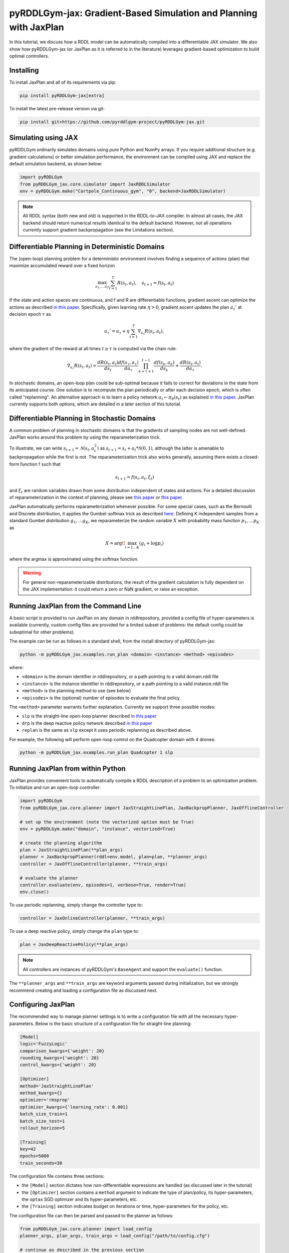 .. _jaxplan:

pyRDDLGym-jax: Gradient-Based Simulation and Planning with JaxPlan
===============

In this tutorial, we discuss how a RDDL model can be automatically compiled into a differentiable JAX simulator. 
We also show how pyRDDLGym-jax (or JaxPlan as it is referred to in the literature) leverages gradient-based optimization to build optimal controllers. 

Installing
-----------------

To install JaxPlan and all of its requirements via pip:

.. code-block:: shell

    pip install pyRDDLGym-jax[extra]

To install the latest pre-release version via git:

.. code-block:: shell

    pip install git+https://github.com/pyrddlgym-project/pyRDDLGym-jax.git


Simulating using JAX
-------------------

pyRDDLGym ordinarily simulates domains using pure Python and NumPy arrays.
If you require additional structure (e.g. gradient calculations) or better simulation performance, 
the environment can be compiled using JAX and replace the default simulation backend, as shown below:

.. code-block:: python
	
	import pyRDDLGym
	from pyRDDLGym_jax.core.simulator import JaxRDDLSimulator
	env = pyRDDLGym.make("Cartpole_Continuous_gym", "0", backend=JaxRDDLSimulator)
	
.. note::
   All RDDL syntax (both new and old) is supported in the RDDL-to-JAX compiler. 
   In almost all cases, the JAX backend should return numerical results identical to the default backend.
   However, not all operations currently support gradient backpropagation (see the Limitations section).


Differentiable Planning in Deterministic Domains
-------------------

The (open-loop) planning problem for a deterministic environment involves finding a sequence of actions (plan)
that maximize accumulated reward over a fixed horizon

.. math::

	\max_{a_1, \dots a_T} \sum_{t=1}^{T} R(s_t, a_t), \quad s_{t + 1} = f(s_t, a_t)
	
If the state and action spaces are continuous, and f and R are differentiable functions, 
gradient ascent can optimize the actions as described 
`in this paper <https://proceedings.neurips.cc/paper/2017/file/98b17f068d5d9b7668e19fb8ae470841-Paper.pdf>`_.
Specifically, given learning rate :math:`\eta > 0`, gradient ascent updates the plan
:math:`a_\tau'` at decision epoch :math:`\tau` as

.. math::
	
	a_{\tau}' = a_{\tau} + \eta \sum_{t=1}^{T} \nabla_{a_\tau} R(s_t, a_t),
	
where the gradient of the reward at all times :math:`t \geq \tau` is computed via the chain rule:

.. math::

	\nabla_{a_{\tau}} R(s_t, a_t) = \frac{d R(s_t, a_t)}{d s_{t}} \frac{d f(s_\tau, a_\tau)}{d a_{\tau}} \prod_{k=\tau + 1}^{t-1}\frac{d f(s_k, a_k)}{d s_{k}} + \frac{d R(s_t, a_t)}{d a_{\tau}}.
	
In stochastic domains, an open-loop plan could be sub-optimal 
because it fails to correct for deviations in the state from its anticipated course.
One solution is to recompute the plan periodically or after each decision epoch, 
which is often called "replanning". An alternative approach is to learn a policy network 
:math:`a_t \gets \pi_\theta(s_t)` 
as explained `in this paper <https://ojs.aaai.org/index.php/AAAI/article/view/4744>`_. 
JaxPlan currently supports both options, which are detailed in a later section of this tutorial.


Differentiable Planning in Stochastic Domains
-------------------

A common problem of planning in stochastic domains is that the gradients of sampling nodes are not well-defined.
JaxPlan works around this problem by using the reparameterization trick.

To illustrate, we can write :math:`s_{t+1} = \mathcal{N}(s_t, a_t^2)` as :math:`s_{t+1} = s_t + a_t * \mathcal{N}(0, 1)`, 
although the latter is amenable to backpropagation while the first is not.
The reparameterization trick also works generally, assuming there exists a closed-form function f such that

.. math::

    s_{t+1} = f(s_t, a_t, \xi_t)
    
and :math:`\xi_t` are random variables drawn from some distribution independent of states and actions. 
For a detailed discussion of reparameterization in the context of planning, 
please see `this paper <https://ojs.aaai.org/index.php/AAAI/article/view/4744>`_ 
or `this paper <https://ojs.aaai.org/index.php/AAAI/article/view/21226>`_.

JaxPlan automatically performs reparameterization whenever possible. For some special cases,
such as the Bernoulli and Discrete distribution, it applies the Gumbel-softmax trick 
as described `here <https://arxiv.org/pdf/1611.01144.pdf>`_. 
Defining K independent samples from a standard Gumbel distribution :math:`g_1, \dots g_K`, we reparameterize the 
random variable :math:`X` with probability mass function :math:`p_1, \dots p_K` as

.. math::

    X = \arg\!\max_{i=1\dots K} \left(g_i + \log p_i \right)

where the argmax is approximated using the softmax function.

.. warning::
   For general non-reparameterizable distributions, the result of the gradient calculation 
   is fully dependent on the JAX implementation: it could return a zero or NaN gradient, or raise an exception.


Running JaxPlan from the Command Line
-------------------

A basic script is provided to run JaxPlan on any domain in rddlrepository, 
provided a config file of hyper-parameters is available 
(currently, custom config files are provided for a limited subset of problems: 
the default config could be suboptimal for other problems). 

The example can be run as follows in a standard shell, from the install directory of pyRDDLGym-jax:

.. code-block:: shell
    
    python -m pyRDDLGym_jax.examples.run_plan <domain> <instance> <method> <episodes>
    
where:

* ``<domain>`` is the domain identifier in rddlrepository, or a path pointing to a valid domain.rddl file
* ``<instance>`` is the instance identifier in rddlrepository, or a path pointing to a valid instance.rddl file
* ``<method>`` is the planning method to use (see below)
* ``<episodes>`` is the (optional) number of episodes to evaluate the final policy.

The ``<method>`` parameter warrants further explanation. Currently we support three possible modes:

* ``slp`` is the straight-line open-loop planner described `in this paper <https://proceedings.neurips.cc/paper/2017/file/98b17f068d5d9b7668e19fb8ae470841-Paper.pdf>`_
* ``drp`` is the deep reactive policy network described `in this paper <https://ojs.aaai.org/index.php/AAAI/article/view/4744>`_
* ``replan`` is the same as ``slp`` except it uses periodic replanning as described above.

For example, the following will perform open-loop control on the Quadcopter domain with 4 drones:

.. code-block:: shell

    python -m pyRDDLGym_jax.examples.run_plan Quadcopter 1 slp
   

Running JaxPlan from within Python
-------------------

.. _jax-intro:

JaxPlan provides convenient tools to automatically compile a RDDL description 
of a problem to an optimization problem. To initialize and run an open-loop controller:

.. code-block:: python

    import pyRDDLGym
    from pyRDDLGym_jax.core.planner import JaxStraightLinePlan, JaxBackpropPlanner, JaxOfflineController

    # set up the environment (note the vectorized option must be True)
    env = pyRDDLGym.make("domain", "instance", vectorized=True)

    # create the planning algorithm
    plan = JaxStraightLinePlan(**plan_args)
    planner = JaxBackpropPlanner(rddl=env.model, plan=plan, **planner_args)
    controller = JaxOfflineController(planner, **train_args)

    # evaluate the planner
    controller.evaluate(env, episodes=1, verbose=True, render=True)
    env.close()

To use periodic replanning, simply change the controller type to:

.. code-block:: python

    controller = JaxOnlineController(planner, **train_args)	

To use a deep reactive policy, simply change the ``plan`` type to:

.. code-block:: python

    plan = JaxDeepReactivePolicy(**plan_args)

.. note::
   All controllers are instances of pyRDDLGym's ``BaseAgent`` and support the ``evaluate()`` function. 

The ``**planner_args`` and ``**train_args`` are keyword arguments passed during initialization, 
but we strongly recommend creating and loading a configuration file as discussed next.


Configuring JaxPlan
-------------------

The recommended way to manage planner settings is to write a configuration file 
with all the necessary hyper-parameters. 
Below is the basic structure of a configuration file for straight-line planning:

.. code-block:: shell

    [Model]
    logic='FuzzyLogic'
    comparison_kwargs={'weight': 20}
    rounding_kwargs={'weight': 20}
    control_kwargs={'weight': 20}

    [Optimizer]
    method='JaxStraightLinePlan'
    method_kwargs={}
    optimizer='rmsprop'
    optimizer_kwargs={'learning_rate': 0.001}
    batch_size_train=1
    batch_size_test=1
    rollout_horizon=5

    [Training]
    key=42
    epochs=5000
    train_seconds=30

The configuration file contains three sections:

* the ``[Model]`` section dictates how non-differentiable expressions are handled (as discussed later in the tutorial)
* the ``[Optimizer]`` section contains a ``method`` argument to indicate the type of plan/policy, its hyper-parameters, the ``optax`` SGD optimizer and its hyper-parameters, etc.
* the ``[Training]`` section indicates budget on iterations or time, hyper-parameters for the policy, etc.

The configuration file can then be parsed and passed to the planner as follows:

.. code-block:: python

    from pyRDDLGym_jax.core.planner import load_config
    planner_args, plan_args, train_args = load_config("/path/to/config.cfg")
    
    # continue as described in the previous section
    plan = ...
    planner = ...
    controller = ...

To configure a policy network instead, change the ``method`` in the ``[Optimizer]`` section of the config file:

.. code-block:: shell

    ...
    [Optimizer]
    method='JaxDeepReactivePolicy'
    method_kwargs={'topology': [128, 64]}
    ...

This creates a neural network policy with the default ``tanh`` activation 
and two hidden layers with 128 and 64 neurons, respectively.

.. note::
   ``JaxStraightlinePlan`` and ``JaxDeepReactivePolicy`` are instances of the abstract class ``JaxPlan``. 
   Other policy representations could be defined by overriding this class and its abstract methods.

The full list of settings that can be specified in the configuration files are as follows:

.. list-table:: ``[Model]``
   :widths: 40 80
   :header-rows: 1

   * - Setting
     - Description
   * - logic
     - Type of ``core.logic.FuzzyLogic``, how non-diff. expressions are relaxed
   * - logic_kwargs
     - kwargs to pass to logic object constructor
   * - complement
     - Type of ``core.logic.Complement``, how logical complement is relaxed
   * - complement_kwargs
     - kwargs to pass to complement object constructor
   * - comparison
     - Type of ``core.logic.SigmoidComparison``, how comparisons are relaxed
   * - comparison_kwargs
     - kwargs to pass to comparison object constructor
   * - control
     - Type of ``core.logic.ControlFlow``, how comparisons are relaxed
   * - control_kwargs
     - kwargs to pass to control flow object constructor
   * - rounding
     - Type of ``core.logic.Rounding``, how to round float to int values
   * - rounding_kwargs
     - kwargs to pass to rounding object constructor
   * - sampling
     - Type of ``core.logic.RandomSampling``, how to sample discrete distributions
   * - sampling_kwargs
     - kwargs to pass to sampling object constructor
   * - tnorm
     - Type of ``core.logic.TNorm``, how logical expressions are relaxed
   * - tnorm_kwargs
     - kwargs to pass to tnorm object constructor (see next table for options)


.. list-table:: ``[Optimizer]``
   :widths: 40 80
   :header-rows: 1

   * - Setting
     - Description
   * - action_bounds
     - Dictionary of (lower, upper) bounds on each action-fluent
   * - batch_size_test
     - Batch size for evaluation
   * - batch_size_train
     - Batch size for training
   * - clip_grad
     - Clip gradients to within a given magnitude
   * - compile_non_fluent_exact
     - Model relaxations are not applied to non-fluent expressions
   * - cpfs_without_grad
     - A set of CPFs that do not allow gradients to flow through them
   * - line_search_kwargs
     - Arguments for zoom line search to apply after optimizer
   * - method
     - Type of ``core.planner.JaxPlan``, specifies the policy class
   * - method_kwargs
     - kwargs to pass to policy constructor (see next two tables for options)
   * - noise_kwargs
     - Arguments for gradient noise: ``noise_grad_eta``, ``noise_grad_gamma`` and ``seed``
   * - optimizer
     - Name of optimizer from optax to use
   * - optimizer_kwargs
     - kwargs to pass to optimizer constructor, i.e. ``learning_rate``
   * - rollout_horizon
     - Rollout horizon of the computation graph
   * - use64bit
     - Whether to use 64 bit precision instead of 32
   * - use_symlog_reward
     - Whether to apply the symlog transform to the immediate reward
   * - utility
     - A utility function to optimize instead of expected return
   * - utility_kwargs
     - kwargs to pass hyper-parameters to the utility



.. list-table:: ``method_kwargs`` in ``[Optimizer]`` for ``JaxStraightLinePlan``
   :widths: 40 80
   :header-rows: 1

   * - Setting
     - Description
   * - initializer
     - Type of ``jax.nn.initializers``, specifies parameter initialization
   * - initializer_kwargs
     - kwargs to pass to the initializer
   * - max_constraint_iter
     - Maximum iterations of gradient projection for boolean action preconditions
   * - min_action_prob
     - Minimum probability of boolean action to avoid sigmoid saturation
   * - use_new_projection
     - Whether to use new gradient projection for boolean action preconditions
   * - wrap_non_bool
     - Whether to wrap non-boolean actions with nonlinearity for box constraints
   * - wrap_sigmoid
     - Whether to wrap boolean actions with sigmoid
   * - wrap_softmax
     - Whether to wrap with softmax to satisfy boolean action preconditions


.. list-table:: ``method_kwargs`` in ``[Optimizer]`` for ``JaxDeepReactivePolicy``
   :widths: 40 80
   :header-rows: 1

   * - Setting
     - Description   
   * - activation
     - Name of activation for hidden layers, from ``jax.numpy`` or ``jax.nn`` 
   * - initializer
     - Type of ``haiku.initializers``, specifies parameter initialization
   * - initializer_kwargs
     - kwargs to pass to the initializer
   * - normalize
     - Whether to apply layer norm to inputs
   * - normalize_per_layer
     - Whether to apply layer norm to each input individually
   * - normalizer_kwargs
     - kwargs to pass to ``haiku.LayerNorm`` constructor for layer norm
   * - topology
     - List specifying number of neurons per hidden layer
   * - wrap_non_bool
     - Whether to wrap non-boolean actions with nonlinearity for box constraints   


.. list-table:: ``[Training]``
   :widths: 40 80
   :header-rows: 1

   * - Setting
     - Description
   * - dashboard
     - Whether to display training results in a dashboard
   * - epochs
     - Maximum number of iterations of gradient descent   
   * - key
     - An integer to seed the RNG with for reproducibility
   * - model_params
     - Dictionary of hyper-parameter values to pass to the model relaxation
   * - policy_hyperparams
     - Dictionary of hyper-parameter values to pass to the policy
   * - print_progress
     - Whether to print the progress bar from the planner to console
   * - print_summary
     - Whether to print summary information from the planner to console
   * - stopping_rule
     - A stopping criterion for the optimizer, subclass of ``JaxPlannerStoppingRule``
   * - stopping_rule_kwargs
     - kwargs to pass to stopping rule constructor
   * - test_rolling_window
     - Smoothing window over which to calculate test return
   * - train_seconds
     - Maximum seconds to train for

     

Boolean Actions
-------------------

By default, boolean actions are wrapped using the sigmoid function:

.. math::
    
    a = \frac{1}{1 + e^{-w \theta}},

where :math:`\theta` denotes the trainable action parameters, and :math:`w` denotes a 
hyper-parameter that controls the sharpness of the approximation.

.. warning::
   If the sigmoid wrapping is used, then the weights ``w`` should be specified in 
   ``policy_hyperparams`` for each boolean action fluent (as a dictionary) when interfacing with the planner.
   
At test time, the action is aliased by evaluating the expression 
:math:`a > 0.5`, or equivalently :math:`\theta > 0`.
The sigmoid wrapper can be disabled by setting ``wrap_sigmoid = False``, 
but this is not recommended.


Constraints on Action Fluents
-------------------

Currently, JaxPlan supports two different kind of actions constraints.

Box constraints are useful for bounding each action fluent independently within some range.
Box constraints typically do not need to be specified manually, since they are automatically 
parsed from the ``action_preconditions`` as defined in the RDDL domain description file.

However, if the user wishes, it is possible to override these bounds
by passing a dictionary of bounds for each action fluent into the ``action_bounds`` argument. 
The syntax for specifying optional box constraints in the ``[Optimizer]`` section of the config file is:

.. code-block:: shell
	
    [Optimizer]
    ...
    action_bounds={ <action_name1>: (lower1, upper1), <action_name2>: (lower2, upper2), ... }
   
where ``lower#`` and ``upper#`` can be any list, nested list or array.

By default, the box constraints on actions are enforced using the projected gradient method.
An alternative approach is to map the actions to the box via a differentiable transformation, 
as described by `equation 6 in this paper <https://ojs.aaai.org/index.php/AAAI/article/view/4744>`_.
In JaxPlan, this can be enabled by setting ``wrap_non_bool = True``. 

Concurrency constraints are typically of the form :math:`\sum_i a_i \leq B` for some constant :math:`B`.
If the ``max-nondef-actions`` property in the RDDL instance is less 
than the total number of boolean action fluents, then ``JaxBackpropPlanner`` will automatically 
apply a projected gradient step to ensure this constraint is satisfied at each optimization step, as described 
`in this paper <https://ojs.aaai.org/index.php/ICAPS/article/view/3467>`_.

.. note::
   Concurrency constraints on action-fluents are applied to boolean actions only: 
   e.g., real and int actions are currently ignored.


Reward Normalization
-------------------

Some domains yield rewards that vary significantly in magnitude between time steps, 
making optimization difficult without some kind of normalization.
Following `this paper <https://arxiv.org/pdf/2301.04104v1.pdf>`_, JaxPlan can apply a 
symlog transform to the sampled rewards during backprop:

.. math::
    
    \mathrm{symlog}(x) = \mathrm{sign}(x) * \ln(|x| + 1)

which compresses the magnitudes of large positive or negative outcomes.
This can be enabled by setting ``use_symlog_reward = True`` in ``JaxBackpropPlanner``.


Utility Optimization
-------------------

By default, JaxPlan will optimize the expected sum of future reward, 
which may not be desirable for risk-sensitive applications where tail risk of the returns is important.
Following `this paper <https://ojs.aaai.org/index.php/AAAI/article/view/21226>`_, 
it is possible to optimize a non-linear utility of the return instead.

JaxPlan currently supports several utility functions:

* "mean" is the risk-neutral or ordinary expected return
* "mean_var" is the variance penalized return
* "entropic" is the entropic or exponential utility
* "cvar" is the conditional value at risk.

The utility function can be specified by passing a string or function to the ``utility`` argument of the planner,
and its hyper-parameters can be passed through the ``utility_kwargs`` argument, 
which accepts a dictionary of name, value pairs.

For example, to set the CVAR utility at 5 percent:

.. code-block:: python

    planner = JaxBackpropPlanner(..., utility="cvar", utility_kwargs={'alpha': 0.05})
   
Similarly, to set the entropic utility with risk aversion parameter 2:

.. code-block:: python

    planner = JaxBackpropPlanner(..., utility="entropic", utility_kwargs={'beta': 2.0})

The utility function could also be provided explicitly as a callable that maps a JAX array to a scalar, 
with additional arguments specifying the hyper-parameters of the utility function referred to by name:

.. code-block:: python
    import jax

    @jax.jit
    def my_utility_function(x: jax.numpy.ndarray, aversion: float=1.0) -> float:
        return ...
        
    planner = JaxBackpropPlanner(..., utility=my_utility_function, utility_kwargs={'aversion': 2.0})
    

Automatically Tuning Hyper-Parameters
-------------------

JaxPlan provides a Bayesian optimization algorithm for automatically tuning 
key hyper-parameters of the planner, which:

* supports multi-processing by evaluating multiple hyper-parameter settings in parallel
* leverages Bayesian optimization to search the hyper-parameter space more efficiently
* supports all versions of the Jax Planner policies that use config files.

In order to perform automatic tuning, first you must specify a config file template
in which you replace concrete hyper-parameter values you wish to tune with abstract variable names.
For instance, if you wish to tune the model relaxation weight and learning rate of a straight-line planner,
your config would look something like this:

.. code-block:: shell

    [Model]
    logic='FuzzyLogic'
    comparison_kwargs={'weight': MODEL_WEIGHT_TUNE}
    rounding_kwargs={'weight': MODEL_WEIGHT_TUNE}
    control_kwargs={'weight': MODEL_WEIGHT_TUNE}

    [Optimizer]
    method='JaxStraightLinePlan'
    method_kwargs={}
    optimizer='rmsprop'
    optimizer_kwargs={'learning_rate': LEARNING_RATE_TUNE}
    ...

.. warning::
   Variables defined above will be replaced during tuning with concrete values using a simple string replacement.
   This means you must select variable names not already used (nor appear as substrings in) other parts of the config file.
   
Next, you must indicate to the Bayesian optimizer the variables you defined to tune,
as well as their search ranges and any transformations you wish to apply.
The following code provides the essential steps necessary to run the tuning for a straight-line plan:

.. code-block:: python

    import pyRDDLGym
    from pyRDDLGym_jax.core.tuning import JaxParameterTuning, Hyperparameter
    from pyRDDLGym_jax.core.planner import load_config_from_string, JaxBackpropPlanner, JaxOfflineController
    
    # set up the environment   
    env = pyRDDLGym.make(domain, instance, vectorized=True)
    
    # load the abstract config file with planner settings
    with open('path/to/config.cfg', 'r') as file:
        config_template = file.read() 
    
    # map parameters in the config that will be tuned
    def power_10(x):
        return 10.0 ** x
    
    hyperparams = [Hyperparameter('MODEL_WEIGHT_TUNE', -1., 5., power_10),
                   Hyperparameter('LEARNING_RATE_TUNE', -5., 1., power_10)]
    
    # build the tuner and tune (online indicates not to use replanning)
    tuning = JaxParameterTuning(env=env,
                                config_template=config_template, hyperparams=hyperparams,
                                online=False, eval_trials=trials, num_workers=workers, gp_iters=iters)
    tuning.tune(key=42, log_file='path/to/logfile.log')
    
    # parse the concrete config file with the best tuned values, and evaluate as usual
    planner_args, _, train_args = load_config_from_string(tuning.best_config)
    ...
    
The tuning code is generic and supports tuning of most numeric parameters that are specified in the config file.
If you wish to tune a replanning algorithm that trains at every decision epoch, set ``online=True``.


Dealing with Non-Differentiable Expressions
-------------------

Many RDDL programs contain expressions that do not support derivatives.
A common technique to deal with this is to rewrite non-differentiable operations as similar differentiable ones.

For instance, consider the following problem of classifying points ``(x, y)`` in 2D-space as 
+1 if they lie in the top-right or bottom-left quadrants, and -1 otherwise:

.. code-block:: python

    def classify(x, y):
        if x > 0 and y > 0 or not x > 0 and not y > 0:
            return +1
        else:
            return -1
		    
Relational expressions such as ``x > 0`` and ``y > 0``, 
and logical expressions such as ``and`` and ``or`` do not have obvious derivatives. 
To complicate matters further, the ``if`` statement depends on both ``x`` and ``y`` 
so it does not have partial derivatives with respect to ``x`` nor ``y``.

JaxPlan works around these limitations by approximating such operations with 
JAX expressions that support derivatives.
For instance, the ``classify`` function above could be implemented as follows:
 
.. code-block:: python

    from pyRDDLGym_jax.core.logic import FuzzyLogic

    logic = FuzzyLogic()    
    model_params = {}
    _and = logic.logical_and(0, model_params)
    _not = logic.logical_not(1, model_params)
    _gre = logic.greater(2, model_params)
    _or = logic.logical_or(3, model_params)
    _if = logic.control_if(4, model_params)

    def approximate_classify(x1, x2, w):
        q1, w = _gre(x1, 0, w)
        q2, w = _gre(x2, 0, w)
        q3, w = _and(q1, q2, w)
        q4, w = _not(q1, w)
        q5, w = _not(q2, w)
        q6, w = _and(q4, q5, w)        
        cond, w = _or(q3, q6, w)
        pred, w = _if(cond, +1, -1, w)
        return pred

Calling ``approximate_classify`` with ``x=0.5``, ``y=1.5`` and ``w=10`` returns 0.98661363, 
which is very close to 1.

The ``FuzzyLogic`` instance can be passed to a planner through the config file, or directly as follows:

.. code-block:: python
    
    from pyRDDLGym.core.logic import FuzzyLogic
    planner = JaxBackpropPlanner(model, ..., logic=FuzzyLogic())

By default, ``FuzzyLogic`` uses the `product t-norm <https://en.wikipedia.org/wiki/T-norm_fuzzy_logics#Motivation>`_
to approximate the logical operations, the standard complement :math:`\sim a \approx 1 - a`, and
sigmoid approximations for other relational and functional operations.

The latter introduces model hyper-parameters :math:`w`, which control the "sharpness" of the operation.
Higher values mean the approximation approaches its exact counterpart, at the cost of sparse and 
possibly numerically unstable gradients. 

These hyper-parameters be retrieved and modified at run-time, such as during optimization, as follows:

.. code-block:: python

    model_params = planner.compiled.model_params
    model_params[key] = ...
    planner.optimize(..., model_params=model_params)

The following table summarizes the default rules used in ``FuzzyLogic``.

.. list-table:: Default Differentiable Mathematical Operations
   :widths: 60 60
   :header-rows: 1

   * - Exact RDDL Operation
     - Approximate Operation
   * - :math:`a \text{ ^ } b`
     - :math:`a * b`
   * - :math:`\sim a`
     - :math:`1 - a`
   * - forall_{?p : type} x(?p)
     - :math:`\prod_{?p} x(?p)`
   * - if (c) then a else b
     - :math:`c * a + (1 - c) * b` `[1] <https://arxiv.org/pdf/2110.05651>`_
   * - :math:`a == b`
     - :math:`1 - \tanh^2(w * (a - b))` `[1] <https://arxiv.org/pdf/2110.05651>`_
   * - :math:`a > b`, :math:`a >= b`
     - :math:`\mathrm{sigmoid}(w * (a - b))` `[1] <https://arxiv.org/pdf/2110.05651>`_
   * - argmax_{?p : type} x(?p)
     - Softmax `[1] <https://arxiv.org/pdf/2110.05651>`_
   * - sgn(a)
     - :math:`\tanh(w * a)`
   * - floor(a)
     - SoftFloor `[2] <https://www.tensorflow.org/probability/api_docs/python/tfp/substrates/jax/bijectors/Softfloor>`_
   * - round(a)
     - See `[3] <https://arxiv.org/pdf/2006.09952>`_
   * - Bernoulli(p)
     - Gumbel-Softmax `[4] <https://arxiv.org/pdf/1611.01144>`_
   * - Discrete(type, {cases ...} )
     - Gumbel-Softmax `[4] <https://arxiv.org/pdf/1611.01144>`_

It is possible to control these rules by subclassing ``FuzzyLogic``, or by 
passing custom objects to its ``tnorm``, ``complement`` or other constructor arguments.

   
Manual Gradient Calculation
-------------------

As of version 0.3, it is possible to export the optimization problem for a given problem
to another optimizer (for example scipy). 

To do this, call the ``as_optimization_problem`` function on the planner to rewrite
the planning problem in terms of functions over 1D numpy arrays:

.. code-block:: python
    
    planner = JaxBackpropPlanner(rddl=..., **planner_args)
    loss_fn, grad_fn, guess, unravel_fn = planner.as_optimization_problem()

The loss function ``loss_fn`` and gradient map ``grad_fn`` express policy parameters as 1D numpy arrays,
so they can be used as inputs for other packages that do not make use of JAX. The 
``unravel_fn`` allows the 1D array to be mapped back to a JAX pytree.

For example, to optimize and evaluate a policy using scipy, please see the 
`worked example here <https://github.com/pyrddlgym-project/pyRDDLGym-jax/blob/main/pyRDDLGym_jax/examples/run_scipy.py>`_.

The API also supports manual return gradient calculations for custom applications.
For details, please see the 
`worked example here <https://github.com/pyrddlgym-project/pyRDDLGym-jax/blob/main/pyRDDLGym_jax/examples/run_gradient.py>`_.


Limitations
-------------------

We cite several limitations of the current version of JaxPlan:

* Not all operations have natural differentiable relaxations. Currently, the following are not supported:
	* nested fluents such as ``fluent1(fluent2(?p))``
	* distributions that are not naturally reparameterizable such as Poisson, Gamma and Beta
* Some relaxations can accumulate high error
	* this is particularly problematic when stacking CPFs for long roll-out horizons, so we recommend reducing or tuning the rollout horizon for best results
* Some relaxations may not be mathematically consistent with one another:
	* no guarantees are provided about dichotomy of equality, e.g. a == b, a > b and a < b do not necessarily "sum" to one, but in many cases should be close
	* if this is a concern, it is recommended to override some operations in ``FuzzyLogic`` to suit the user's needs
* Termination conditions and state/action constraints are not considered in the optimization
	* constraints are logged in the optimizer callback and can be used to define loss functions that take the constraints into account
* The optimizer can fail to make progress when the structure of the problem is largely discrete:
	* to diagnose this, compare the training loss to the test loss over time, and at the time of convergence
	* a low, or drastically improving, training loss with a similar test loss indicates that the continuous model relaxation is likely accurate around the optimum
	* on the other hand, a low training loss and a high test loss indicates that the continuous model relaxation is poor.

The goal of JaxPlan is to provide a simple baseline that can be easily built upon.
However, we welcome any suggestions or modifications about how to improve the robustness of JaxPlan 
on a broader subset of RDDL.


Citations
-------------------

If you use the code provided by JaxPlan, please use the following bibtex for citation:

.. code-block:: bibtex

    @inproceedings{
        gimelfarb2024jaxplan,
        title={JaxPlan and GurobiPlan: Optimization Baselines for Replanning in Discrete and Mixed Discrete and Continuous Probabilistic Domains},
        author={Michael Gimelfarb and Ayal Taitler and Scott Sanner},
        booktitle={34th International Conference on Automated Planning and Scheduling},
        year={2024},
        url={https://openreview.net/forum?id=7IKtmUpLEH}
    }

